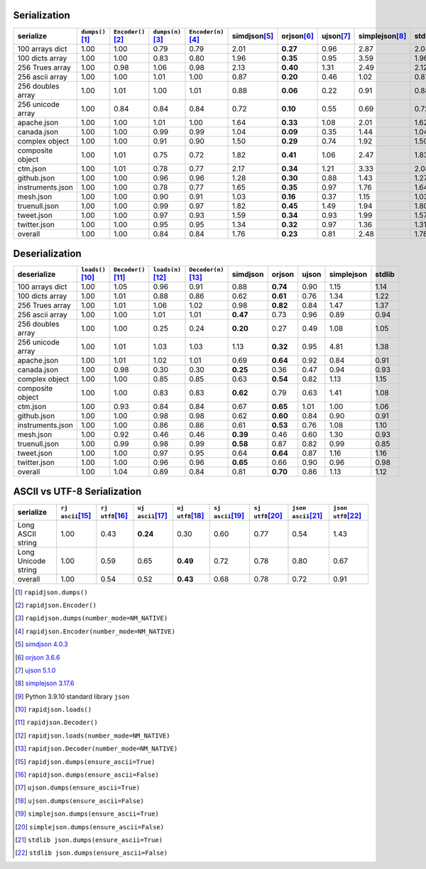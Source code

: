 
Serialization
~~~~~~~~~~~~~

+-----------------------+----------------------+----------------------+----------------------+----------------------+----------------------+----------------------+----------------------+----------------------+----------------------+
|       serialize       |  ``dumps()``\ [1]_   | ``Encoder()``\ [2]_  |  ``dumps(n)``\ [3]_  | ``Encoder(n)``\ [4]_ |    simdjson\ [5]_    |     orjson\ [6]_     |     ujson\ [7]_      |   simplejson\ [8]_   |     stdlib\ [9]_     |
+=======================+======================+======================+======================+======================+======================+======================+======================+======================+======================+
|    100 arrays dict    |         1.00         |         1.00         |         0.79         |         0.79         |         2.01         |       **0.27**       |         0.96         |         2.87         |         2.04         |
+-----------------------+----------------------+----------------------+----------------------+----------------------+----------------------+----------------------+----------------------+----------------------+----------------------+
|    100 dicts array    |         1.00         |         1.00         |         0.83         |         0.80         |         1.96         |       **0.35**       |         0.95         |         3.59         |         1.96         |
+-----------------------+----------------------+----------------------+----------------------+----------------------+----------------------+----------------------+----------------------+----------------------+----------------------+
|    256 Trues array    |         1.00         |         0.98         |         1.06         |         0.98         |         2.13         |       **0.40**       |         1.31         |         2.49         |         2.12         |
+-----------------------+----------------------+----------------------+----------------------+----------------------+----------------------+----------------------+----------------------+----------------------+----------------------+
|    256 ascii array    |         1.00         |         1.00         |         1.01         |         1.00         |         0.87         |       **0.20**       |         0.46         |         1.02         |         0.87         |
+-----------------------+----------------------+----------------------+----------------------+----------------------+----------------------+----------------------+----------------------+----------------------+----------------------+
|   256 doubles array   |         1.00         |         1.01         |         1.00         |         1.01         |         0.88         |       **0.06**       |         0.22         |         0.91         |         0.88         |
+-----------------------+----------------------+----------------------+----------------------+----------------------+----------------------+----------------------+----------------------+----------------------+----------------------+
|   256 unicode array   |         1.00         |         0.84         |         0.84         |         0.84         |         0.72         |       **0.10**       |         0.55         |         0.69         |         0.72         |
+-----------------------+----------------------+----------------------+----------------------+----------------------+----------------------+----------------------+----------------------+----------------------+----------------------+
|      apache.json      |         1.00         |         1.00         |         1.01         |         1.00         |         1.64         |       **0.33**       |         1.08         |         2.01         |         1.62         |
+-----------------------+----------------------+----------------------+----------------------+----------------------+----------------------+----------------------+----------------------+----------------------+----------------------+
|      canada.json      |         1.00         |         1.00         |         0.99         |         0.99         |         1.04         |       **0.09**       |         0.35         |         1.44         |         1.04         |
+-----------------------+----------------------+----------------------+----------------------+----------------------+----------------------+----------------------+----------------------+----------------------+----------------------+
|    complex object     |         1.00         |         1.00         |         0.91         |         0.90         |         1.50         |       **0.29**       |         0.74         |         1.92         |         1.50         |
+-----------------------+----------------------+----------------------+----------------------+----------------------+----------------------+----------------------+----------------------+----------------------+----------------------+
|   composite object    |         1.00         |         1.01         |         0.75         |         0.72         |         1.82         |       **0.41**       |         1.06         |         2.47         |         1.83         |
+-----------------------+----------------------+----------------------+----------------------+----------------------+----------------------+----------------------+----------------------+----------------------+----------------------+
|       ctm.json        |         1.00         |         1.01         |         0.78         |         0.77         |         2.17         |       **0.34**       |         1.21         |         3.33         |         2.08         |
+-----------------------+----------------------+----------------------+----------------------+----------------------+----------------------+----------------------+----------------------+----------------------+----------------------+
|      github.json      |         1.00         |         1.00         |         0.96         |         0.96         |         1.28         |       **0.30**       |         0.88         |         1.43         |         1.27         |
+-----------------------+----------------------+----------------------+----------------------+----------------------+----------------------+----------------------+----------------------+----------------------+----------------------+
|   instruments.json    |         1.00         |         1.00         |         0.78         |         0.77         |         1.65         |       **0.35**       |         0.97         |         1.76         |         1.64         |
+-----------------------+----------------------+----------------------+----------------------+----------------------+----------------------+----------------------+----------------------+----------------------+----------------------+
|       mesh.json       |         1.00         |         1.00         |         0.90         |         0.91         |         1.03         |       **0.16**       |         0.37         |         1.15         |         1.03         |
+-----------------------+----------------------+----------------------+----------------------+----------------------+----------------------+----------------------+----------------------+----------------------+----------------------+
|     truenull.json     |         1.00         |         1.00         |         0.99         |         0.97         |         1.82         |       **0.45**       |         1.49         |         1.94         |         1.80         |
+-----------------------+----------------------+----------------------+----------------------+----------------------+----------------------+----------------------+----------------------+----------------------+----------------------+
|      tweet.json       |         1.00         |         1.00         |         0.97         |         0.93         |         1.59         |       **0.34**       |         0.93         |         1.99         |         1.57         |
+-----------------------+----------------------+----------------------+----------------------+----------------------+----------------------+----------------------+----------------------+----------------------+----------------------+
|     twitter.json      |         1.00         |         1.00         |         0.95         |         0.95         |         1.34         |       **0.32**       |         0.97         |         1.36         |         1.31         |
+-----------------------+----------------------+----------------------+----------------------+----------------------+----------------------+----------------------+----------------------+----------------------+----------------------+
|        overall        |         1.00         |         1.00         |         0.84         |         0.84         |         1.76         |       **0.23**       |         0.81         |         2.48         |         1.78         |
+-----------------------+----------------------+----------------------+----------------------+----------------------+----------------------+----------------------+----------------------+----------------------+----------------------+

Deserialization
~~~~~~~~~~~~~~~

+-----------------------+-----------------------+-----------------------+-----------------------+-----------------------+-----------------------+-----------------------+-----------------------+-----------------------+-----------------------+
|      deserialize      |  ``loads()``\ [10]_   | ``Decoder()``\ [11]_  |  ``loads(n)``\ [12]_  | ``Decoder(n)``\ [13]_ |       simdjson        |        orjson         |         ujson         |      simplejson       |        stdlib         |
+=======================+=======================+=======================+=======================+=======================+=======================+=======================+=======================+=======================+=======================+
|    100 arrays dict    |         1.00          |         1.05          |         0.96          |         0.91          |         0.88          |       **0.74**        |         0.90          |         1.15          |         1.14          |
+-----------------------+-----------------------+-----------------------+-----------------------+-----------------------+-----------------------+-----------------------+-----------------------+-----------------------+-----------------------+
|    100 dicts array    |         1.00          |         1.01          |         0.88          |         0.86          |         0.62          |       **0.61**        |         0.76          |         1.34          |         1.22          |
+-----------------------+-----------------------+-----------------------+-----------------------+-----------------------+-----------------------+-----------------------+-----------------------+-----------------------+-----------------------+
|    256 Trues array    |         1.00          |         1.01          |         1.06          |         1.02          |         0.98          |       **0.82**        |         0.84          |         1.47          |         1.37          |
+-----------------------+-----------------------+-----------------------+-----------------------+-----------------------+-----------------------+-----------------------+-----------------------+-----------------------+-----------------------+
|    256 ascii array    |         1.00          |         1.00          |         1.01          |         1.01          |       **0.47**        |         0.73          |         0.96          |         0.89          |         0.94          |
+-----------------------+-----------------------+-----------------------+-----------------------+-----------------------+-----------------------+-----------------------+-----------------------+-----------------------+-----------------------+
|   256 doubles array   |         1.00          |         1.00          |         0.25          |         0.24          |       **0.20**        |         0.27          |         0.49          |         1.08          |         1.05          |
+-----------------------+-----------------------+-----------------------+-----------------------+-----------------------+-----------------------+-----------------------+-----------------------+-----------------------+-----------------------+
|   256 unicode array   |         1.00          |         1.01          |         1.03          |         1.03          |         1.13          |       **0.32**        |         0.95          |         4.81          |         1.38          |
+-----------------------+-----------------------+-----------------------+-----------------------+-----------------------+-----------------------+-----------------------+-----------------------+-----------------------+-----------------------+
|      apache.json      |         1.00          |         1.01          |         1.02          |         1.01          |         0.69          |       **0.64**        |         0.92          |         0.84          |         0.91          |
+-----------------------+-----------------------+-----------------------+-----------------------+-----------------------+-----------------------+-----------------------+-----------------------+-----------------------+-----------------------+
|      canada.json      |         1.00          |         0.98          |         0.30          |         0.30          |       **0.25**        |         0.36          |         0.47          |         0.94          |         0.93          |
+-----------------------+-----------------------+-----------------------+-----------------------+-----------------------+-----------------------+-----------------------+-----------------------+-----------------------+-----------------------+
|    complex object     |         1.00          |         1.00          |         0.85          |         0.85          |         0.63          |       **0.54**        |         0.82          |         1.13          |         1.15          |
+-----------------------+-----------------------+-----------------------+-----------------------+-----------------------+-----------------------+-----------------------+-----------------------+-----------------------+-----------------------+
|   composite object    |         1.00          |         1.00          |         0.83          |         0.83          |       **0.62**        |         0.79          |         0.63          |         1.41          |         1.08          |
+-----------------------+-----------------------+-----------------------+-----------------------+-----------------------+-----------------------+-----------------------+-----------------------+-----------------------+-----------------------+
|       ctm.json        |         1.00          |         0.93          |         0.84          |         0.84          |         0.67          |       **0.65**        |         1.01          |         1.00          |         1.06          |
+-----------------------+-----------------------+-----------------------+-----------------------+-----------------------+-----------------------+-----------------------+-----------------------+-----------------------+-----------------------+
|      github.json      |         1.00          |         1.00          |         0.98          |         0.98          |         0.62          |       **0.60**        |         0.84          |         0.90          |         0.91          |
+-----------------------+-----------------------+-----------------------+-----------------------+-----------------------+-----------------------+-----------------------+-----------------------+-----------------------+-----------------------+
|   instruments.json    |         1.00          |         1.00          |         0.86          |         0.86          |         0.61          |       **0.53**        |         0.76          |         1.08          |         1.10          |
+-----------------------+-----------------------+-----------------------+-----------------------+-----------------------+-----------------------+-----------------------+-----------------------+-----------------------+-----------------------+
|       mesh.json       |         1.00          |         0.92          |         0.46          |         0.46          |       **0.39**        |         0.46          |         0.60          |         1.30          |         0.93          |
+-----------------------+-----------------------+-----------------------+-----------------------+-----------------------+-----------------------+-----------------------+-----------------------+-----------------------+-----------------------+
|     truenull.json     |         1.00          |         0.99          |         0.98          |         0.99          |       **0.58**        |         0.87          |         0.82          |         0.99          |         0.85          |
+-----------------------+-----------------------+-----------------------+-----------------------+-----------------------+-----------------------+-----------------------+-----------------------+-----------------------+-----------------------+
|      tweet.json       |         1.00          |         1.00          |         0.97          |         0.95          |         0.64          |       **0.64**        |         0.87          |         1.16          |         1.16          |
+-----------------------+-----------------------+-----------------------+-----------------------+-----------------------+-----------------------+-----------------------+-----------------------+-----------------------+-----------------------+
|     twitter.json      |         1.00          |         1.00          |         0.96          |         0.96          |       **0.65**        |         0.66          |         0.90          |         0.96          |         0.98          |
+-----------------------+-----------------------+-----------------------+-----------------------+-----------------------+-----------------------+-----------------------+-----------------------+-----------------------+-----------------------+
|        overall        |         1.00          |         1.04          |         0.89          |         0.84          |         0.81          |       **0.70**        |         0.86          |         1.13          |         1.12          |
+-----------------------+-----------------------+-----------------------+-----------------------+-----------------------+-----------------------+-----------------------+-----------------------+-----------------------+-----------------------+

ASCII vs UTF-8 Serialization
~~~~~~~~~~~~~~~~~~~~~~~~~~~~

+-------------------------+-----------------------+-----------------------+-----------------------+-----------------------+-----------------------+-----------------------+-----------------------+-----------------------+
|        serialize        |  ``rj ascii``\ [15]_  |  ``rj utf8``\ [16]_   |  ``uj ascii``\ [17]_  |  ``uj utf8``\ [18]_   |  ``sj ascii``\ [19]_  |  ``sj utf8``\ [20]_   | ``json ascii``\ [21]_ | ``json utf8``\ [22]_  |
+=========================+=======================+=======================+=======================+=======================+=======================+=======================+=======================+=======================+
|    Long ASCII string    |         1.00          |         0.43          |       **0.24**        |         0.30          |         0.60          |         0.77          |         0.54          |         1.43          |
+-------------------------+-----------------------+-----------------------+-----------------------+-----------------------+-----------------------+-----------------------+-----------------------+-----------------------+
|   Long Unicode string   |         1.00          |         0.59          |         0.65          |       **0.49**        |         0.72          |         0.78          |         0.80          |         0.67          |
+-------------------------+-----------------------+-----------------------+-----------------------+-----------------------+-----------------------+-----------------------+-----------------------+-----------------------+
|         overall         |         1.00          |         0.54          |         0.52          |       **0.43**        |         0.68          |         0.78          |         0.72          |         0.91          |
+-------------------------+-----------------------+-----------------------+-----------------------+-----------------------+-----------------------+-----------------------+-----------------------+-----------------------+

.. [1] ``rapidjson.dumps()``
.. [2] ``rapidjson.Encoder()``
.. [3] ``rapidjson.dumps(number_mode=NM_NATIVE)``
.. [4] ``rapidjson.Encoder(number_mode=NM_NATIVE)``
.. [5] `simdjson 4.0.3 <https://pypi.org/project/pysimdjson/4.0.3/>`__
.. [6] `orjson 3.6.6 <https://pypi.org/project/orjson/3.6.6/>`__
.. [7] `ujson 5.1.0 <https://pypi.org/project/ujson/5.1.0/>`__
.. [8] `simplejson 3.17.6 <https://pypi.org/pypi/simplejson/3.17.6>`__
.. [9] Python 3.9.10 standard library ``json``
.. [10] ``rapidjson.loads()``
.. [11] ``rapidjson.Decoder()``
.. [12] ``rapidjson.loads(number_mode=NM_NATIVE)``
.. [13] ``rapidjson.Decoder(number_mode=NM_NATIVE)``
.. [15] ``rapidjson.dumps(ensure_ascii=True)``
.. [16] ``rapidjson.dumps(ensure_ascii=False)``
.. [17] ``ujson.dumps(ensure_ascii=True)``
.. [18] ``ujson.dumps(ensure_ascii=False)``
.. [19] ``simplejson.dumps(ensure_ascii=True)``
.. [20] ``simplejson.dumps(ensure_ascii=False)``
.. [21] ``stdlib json.dumps(ensure_ascii=True)``
.. [22] ``stdlib json.dumps(ensure_ascii=False)``
